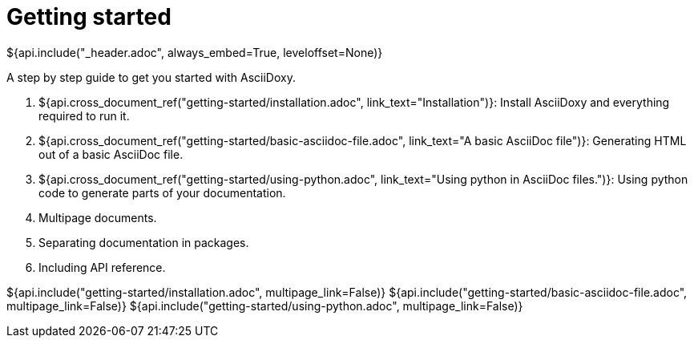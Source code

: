 // Copyright (C) 2019-2020, TomTom (http://tomtom.com).
//
// Licensed under the Apache License, Version 2.0 (the "License");
// you may not use this file except in compliance with the License.
// You may obtain a copy of the License at
//
//   http://www.apache.org/licenses/LICENSE-2.0
//
// Unless required by applicable law or agreed to in writing, software
// distributed under the License is distributed on an "AS IS" BASIS,
// WITHOUT WARRANTIES OR CONDITIONS OF ANY KIND, either express or implied.
// See the License for the specific language governing permissions and
// limitations under the License.
= Getting started
${api.include("_header.adoc", always_embed=True, leveloffset=None)}

A step by step guide to get you started with AsciiDoxy.

. ${api.cross_document_ref("getting-started/installation.adoc", link_text="Installation")}: Install
  AsciiDoxy and everything required to run it.
. ${api.cross_document_ref("getting-started/basic-asciidoc-file.adoc",
                           link_text="A basic AsciiDoc file")}:
  Generating HTML out of a basic AsciiDoc file.
. ${api.cross_document_ref("getting-started/using-python.adoc",
                           link_text="Using python in AsciiDoc files.")}:
  Using python code to generate parts of your documentation.
. Multipage documents.
. Separating documentation in packages.
. Including API reference.

${api.include("getting-started/installation.adoc", multipage_link=False)}
${api.include("getting-started/basic-asciidoc-file.adoc", multipage_link=False)}
${api.include("getting-started/using-python.adoc", multipage_link=False)}
